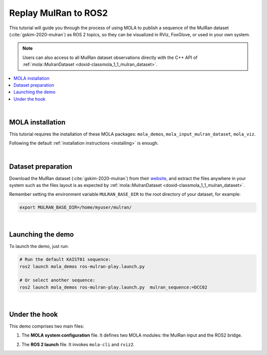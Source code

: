 .. _tutorial-mulran-replay-to-ros2:

=======================================
Replay MulRan to ROS2
=======================================

This tutorial will guide you through the process of using MOLA to publish a sequence of the MulRan dataset (:cite:`gskim-2020-mulran`)
as ROS 2 topics, so they can be visualized in RViz, FoxGlove, or used in your own system.

.. note::

  Users can also access to all MulRan dataset observations directly with the C++ API of :ref:`mola::MulranDataset <doxid-classmola_1_1_mulran_dataset>`.


.. contents::
   :depth: 1
   :local:
   :backlinks: none

.. raw:: html

   <div style="width: 100%; overflow: hidden;">
     <video controls autoplay loop muted style="width: 512px;">
       <source src="https://mrpt.github.io/videos/mola_demos_Mulran_replay_to_ros2.mp4" type="video/mp4">
     </video>
   </div>

|

MOLA installation
----------------------------------
This tutorial requires the installation of these MOLA packages: ``mola_demos``, ``mola_input_mulran_dataset``, ``mola_viz``.

Following the default :ref:`installation instructions <installing>` is enough.

|

Dataset preparation
----------------------------------
Download the MulRan dataset (:cite:`gskim-2020-mulran`) from their `website <https://sites.google.com/view/mulran-pr/>`_,
and extract the files anywhere in your system such as the files layout is as expected by :ref:`mola::MulranDataset <doxid-classmola_1_1_mulran_dataset>`.

Remember setting the environment variable ``MULRAN_BASE_DIR`` to the root directory of your dataset, for example: 

.. code-block:: bash

    export MULRAN_BASE_DIR=/home/myuser/mulran/

|

Launching the demo
----------------------------------

To launch the demo, just run:

.. code-block:: bash

    # Run the default KAIST01 sequence:
    ros2 launch mola_demos ros-mulran-play.launch.py

    # Or select another sequence:
    ros2 launch mola_demos ros-mulran-play.launch.py  mulran_sequence:=DCC02

|

Under the hook
----------------------------------
This demo comprises two main files:

1) The **MOLA system configuration** file. It defines two MOLA modules: the MulRan input and the ROS2 bridge.

.. dropdown:: YAML listing
    :icon: code-review

    File: `mulran_just_replay_to_ros2.yaml <https://github.com/MOLAorg/mola/blob/develop/mola_demos/mola-cli-launchs/mulran_just_replay_to_ros2.yaml>`_

    .. literalinclude:: ../../mola_demos/mola-cli-launchs/mulran_just_replay_to_ros2.yaml
       :language: yaml

2) The **ROS 2 launch** file. It invokes ``mola-cli`` and ``rviz2``.

.. dropdown:: Launch file listing
    :icon: code-review

    File: `ros-mulran-play.launch.py <https://github.com/MOLAorg/mola/blob/develop/mola_demos/ros2-launchs/ros-mulran-play.launch.py>`_

    .. literalinclude:: ../../mola_demos/ros2-launchs/ros-mulran-play.launch.py
       :language: python
